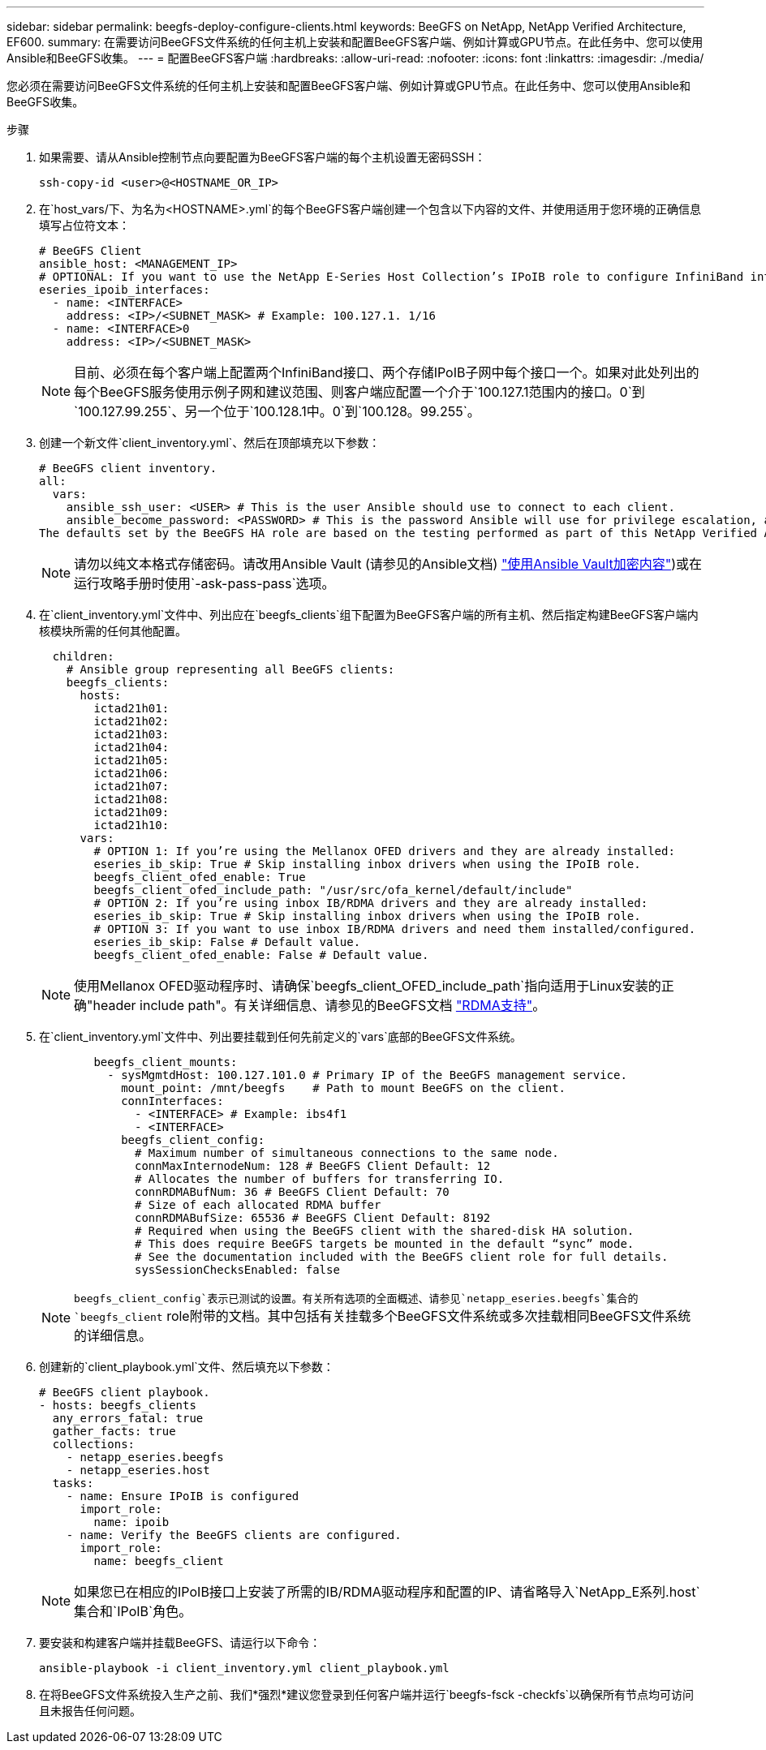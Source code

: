 ---
sidebar: sidebar 
permalink: beegfs-deploy-configure-clients.html 
keywords: BeeGFS on NetApp, NetApp Verified Architecture, EF600. 
summary: 在需要访问BeeGFS文件系统的任何主机上安装和配置BeeGFS客户端、例如计算或GPU节点。在此任务中、您可以使用Ansible和BeeGFS收集。 
---
= 配置BeeGFS客户端
:hardbreaks:
:allow-uri-read: 
:nofooter: 
:icons: font
:linkattrs: 
:imagesdir: ./media/


[role="lead"]
您必须在需要访问BeeGFS文件系统的任何主机上安装和配置BeeGFS客户端、例如计算或GPU节点。在此任务中、您可以使用Ansible和BeeGFS收集。

.步骤
. 如果需要、请从Ansible控制节点向要配置为BeeGFS客户端的每个主机设置无密码SSH：
+
`ssh-copy-id <user>@<HOSTNAME_OR_IP>`

. 在`host_vars/`下、为名为`<HOSTNAME>.yml`的每个BeeGFS客户端创建一个包含以下内容的文件、并使用适用于您环境的正确信息填写占位符文本：
+
....
# BeeGFS Client
ansible_host: <MANAGEMENT_IP>
# OPTIONAL: If you want to use the NetApp E-Series Host Collection’s IPoIB role to configure InfiniBand interfaces for clients to connect to BeeGFS file systems:
eseries_ipoib_interfaces:
  - name: <INTERFACE>
    address: <IP>/<SUBNET_MASK> # Example: 100.127.1. 1/16
  - name: <INTERFACE>0
    address: <IP>/<SUBNET_MASK>
....
+

NOTE: 目前、必须在每个客户端上配置两个InfiniBand接口、两个存储IPoIB子网中每个接口一个。如果对此处列出的每个BeeGFS服务使用示例子网和建议范围、则客户端应配置一个介于`100.127.1范围内的接口。0`到`100.127.99.255`、另一个位于`100.128.1中。0`到`100.128。99.255`。

. 创建一个新文件`client_inventory.yml`、然后在顶部填充以下参数：
+
....
# BeeGFS client inventory.
all:
  vars:
    ansible_ssh_user: <USER> # This is the user Ansible should use to connect to each client.
    ansible_become_password: <PASSWORD> # This is the password Ansible will use for privilege escalation, and requires the ansible_ssh_user be root, or have sudo privileges.
The defaults set by the BeeGFS HA role are based on the testing performed as part of this NetApp Verified Architecture and differ from the typical BeeGFS client defaults.
....
+

NOTE: 请勿以纯文本格式存储密码。请改用Ansible Vault (请参见的Ansible文档) https://docs.ansible.com/ansible/latest/user_guide/vault.html["使用Ansible Vault加密内容"^])或在运行攻略手册时使用`-ask-pass-pass`选项。

. 在`client_inventory.yml`文件中、列出应在`beegfs_clients`组下配置为BeeGFS客户端的所有主机、然后指定构建BeeGFS客户端内核模块所需的任何其他配置。
+
....
  children:
    # Ansible group representing all BeeGFS clients:
    beegfs_clients:
      hosts:
        ictad21h01:
        ictad21h02:
        ictad21h03:
        ictad21h04:
        ictad21h05:
        ictad21h06:
        ictad21h07:
        ictad21h08:
        ictad21h09:
        ictad21h10:
      vars:
        # OPTION 1: If you’re using the Mellanox OFED drivers and they are already installed:
        eseries_ib_skip: True # Skip installing inbox drivers when using the IPoIB role.
        beegfs_client_ofed_enable: True
        beegfs_client_ofed_include_path: "/usr/src/ofa_kernel/default/include"
        # OPTION 2: If you’re using inbox IB/RDMA drivers and they are already installed:
        eseries_ib_skip: True # Skip installing inbox drivers when using the IPoIB role.
        # OPTION 3: If you want to use inbox IB/RDMA drivers and need them installed/configured.
        eseries_ib_skip: False # Default value.
        beegfs_client_ofed_enable: False # Default value.
....
+

NOTE: 使用Mellanox OFED驱动程序时、请确保`beegfs_client_OFED_include_path`指向适用于Linux安装的正确"header include path"。有关详细信息、请参见的BeeGFS文档 https://doc.beegfs.io/latest/advanced_topics/rdma_support.html["RDMA支持"^]。

. 在`client_inventory.yml`文件中、列出要挂载到任何先前定义的`vars`底部的BeeGFS文件系统。
+
....
        beegfs_client_mounts:
          - sysMgmtdHost: 100.127.101.0 # Primary IP of the BeeGFS management service.
            mount_point: /mnt/beegfs    # Path to mount BeeGFS on the client.
            connInterfaces:
              - <INTERFACE> # Example: ibs4f1
              - <INTERFACE>
            beegfs_client_config:
              # Maximum number of simultaneous connections to the same node.
              connMaxInternodeNum: 128 # BeeGFS Client Default: 12
              # Allocates the number of buffers for transferring IO.
              connRDMABufNum: 36 # BeeGFS Client Default: 70
              # Size of each allocated RDMA buffer
              connRDMABufSize: 65536 # BeeGFS Client Default: 8192
              # Required when using the BeeGFS client with the shared-disk HA solution.
              # This does require BeeGFS targets be mounted in the default “sync” mode.
              # See the documentation included with the BeeGFS client role for full details.
              sysSessionChecksEnabled: false
....
+

NOTE: `beegfs_client_config`表示已测试的设置。有关所有选项的全面概述、请参见`netapp_eseries.beegfs`集合的`beegfs_client` role附带的文档。其中包括有关挂载多个BeeGFS文件系统或多次挂载相同BeeGFS文件系统的详细信息。

. 创建新的`client_playbook.yml`文件、然后填充以下参数：
+
....
# BeeGFS client playbook.
- hosts: beegfs_clients
  any_errors_fatal: true
  gather_facts: true
  collections:
    - netapp_eseries.beegfs
    - netapp_eseries.host
  tasks:
    - name: Ensure IPoIB is configured
      import_role:
        name: ipoib
    - name: Verify the BeeGFS clients are configured.
      import_role:
        name: beegfs_client
....
+

NOTE: 如果您已在相应的IPoIB接口上安装了所需的IB/RDMA驱动程序和配置的IP、请省略导入`NetApp_E系列.host`集合和`IPoIB`角色。

. 要安装和构建客户端并挂载BeeGFS、请运行以下命令：
+
....
ansible-playbook -i client_inventory.yml client_playbook.yml
....
. 在将BeeGFS文件系统投入生产之前、我们*强烈*建议您登录到任何客户端并运行`beegfs-fsck -checkfs`以确保所有节点均可访问且未报告任何问题。

